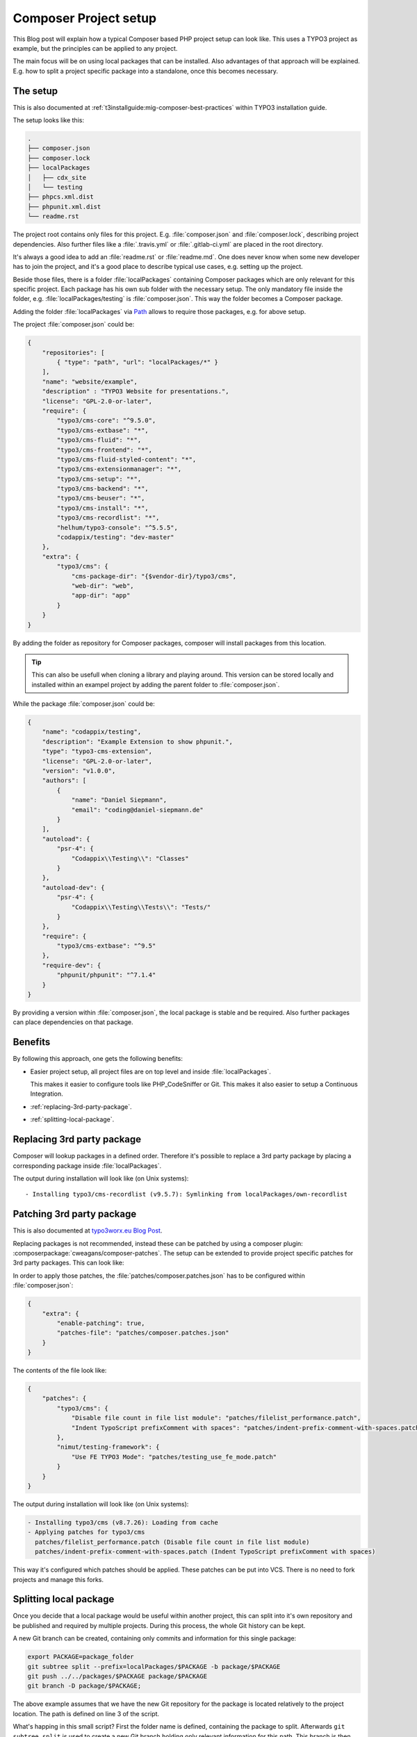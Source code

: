 .. post:: May 18, 2019
   :tags: composer, typo3
   :excerpt: 2

Composer Project setup
======================

This Blog post will explain how a typical Composer based PHP project setup can look
like. This uses a TYPO3 project as example, but the principles can be applied to any
project.

The main focus will be on using local packages that can be installed. Also advantages
of that approach will be explained. E.g. how to split a project specific package into
a standalone, once this becomes necessary.

The setup
---------

This is also documented at :ref:`t3installguide:mig-composer-best-practices` within
TYPO3 installation guide.

The setup looks like this:

.. code-block:: text

   .
   ├── composer.json
   ├── composer.lock
   ├── localPackages
   │   ├── cdx_site
   │   └── testing
   ├── phpcs.xml.dist
   ├── phpunit.xml.dist
   └── readme.rst

The project root contains only files for this project. E.g. :file:`composer.json` and
:file:`composer.lock`, describing project dependencies. Also further files like a
:file:`.travis.yml` or :file:`.gitlab-ci.yml` are placed in the root directory.

It's always a good idea to add an :file:`readme.rst` or :file:`readme.md`. One does
never know when some new developer has to join the project, and it's a good place to
describe typical use cases, e.g. setting up the project.

Beside those files, there is a folder :file:`localPackages` containing Composer
packages which are only relevant for this specific project. Each package has his own
sub folder with the necessary setup. The only mandatory file inside the folder, e.g.
:file:`localPackages/testing` is :file:`composer.json`. This way the folder becomes a
Composer package.

Adding the folder :file:`localPackages` via `Path
<https://getcomposer.org/doc/05-repositories.md#path>`_ allows to require those
packages, e.g. for above setup.

The project :file:`composer.json` could be:

.. code-block:: json

   {
       "repositories": [
           { "type": "path", "url": "localPackages/*" }
       ],
       "name": "website/example",
       "description" : "TYPO3 Website for presentations.",
       "license": "GPL-2.0-or-later",
       "require": {
           "typo3/cms-core": "^9.5.0",
           "typo3/cms-extbase": "*",
           "typo3/cms-fluid": "*",
           "typo3/cms-frontend": "*",
           "typo3/cms-fluid-styled-content": "*",
           "typo3/cms-extensionmanager": "*",
           "typo3/cms-setup": "*",
           "typo3/cms-backend": "*",
           "typo3/cms-beuser": "*",
           "typo3/cms-install": "*",
           "typo3/cms-recordlist": "*",
           "helhum/typo3-console": "^5.5.5",
           "codappix/testing": "dev-master"
       },
       "extra": {
           "typo3/cms": {
               "cms-package-dir": "{$vendor-dir}/typo3/cms",
               "web-dir": "web",
               "app-dir": "app"
           }
       }
   }

By adding the folder as repository for Composer packages, composer will install
packages from this location.

.. tip::

   This can also be usefull when cloning a library and playing around. This version
   can be stored locally and installed within an exampel project by adding the parent
   folder to :file:`composer.json`.

While the package :file:`composer.json` could be:

.. code-block:: json

   {
       "name": "codappix/testing",
       "description": "Example Extension to show phpunit.",
       "type": "typo3-cms-extension",
       "license": "GPL-2.0-or-later",
       "version": "v1.0.0",
       "authors": [
           {
               "name": "Daniel Siepmann",
               "email": "coding@daniel-siepmann.de"
           }
       ],
       "autoload": {
           "psr-4": {
               "Codappix\\Testing\\": "Classes"
           }
       },
       "autoload-dev": {
           "psr-4": {
               "Codappix\\Testing\\Tests\\": "Tests/"
           }
       },
       "require": {
           "typo3/cms-extbase": "^9.5"
       },
       "require-dev": {
           "phpunit/phpunit": "^7.1.4"
       }
   }

By providing a version within :file:`composer.json`, the local package is stable and
be required. Also further packages can place dependencies on that package.

Benefits
--------

By following this approach, one gets the following benefits:

* Easier project setup, all project files are on top level and inside
  :file:`localPackages`.

  This makes it easier to configure tools like PHP_CodeSniffer or Git. This makes it
  also easier to setup a Continuous Integration.

* :ref:`replacing-3rd-party-package`.

* :ref:`splitting-local-package`.

.. _replacing-3rd-party-package:

Replacing 3rd party package
---------------------------

Composer will lookup packages in a defined order. Therefore it's possible to replace
a 3rd party package by placing a corresponding package inside :file:`localPackages`.

The output during installation will look like (on Unix systems)::

   - Installing typo3/cms-recordlist (v9.5.7): Symlinking from localPackages/own-recordlist

Patching 3rd party package
--------------------------

This is also documented at `typo3worx.eu Blog Post
<https://typo3worx.eu/2017/08/patch-typo3-using-composer/>`_.

Replacing packages is not recommended, instead these can be patched by using a
composer plugin: :composerpackage:`cweagans/composer-patches`. The setup can be
extended to provide project specific patches for 3rd party packages. This can look
like:

.. code-block:: text
   :emphasize-lines: 9-14

   .
   ├── composer.json
   ├── composer.lock
   ├── localPackages
   │   ├── cdx_site
   │   └── testing
   ├── phpcs.xml.dist
   │   └── testing
   ├── patches
   │   ├── composer.patches.json
   │   ├── filelist_performance.patch
   │   ├── indent-prefix-comment-with-spaces.patch
   │   └── testing_use_fe_mode.patch
   ├── phpcs.xml.dist
   ├── phpunit.xml.dist
   └── readme.rst

In order to apply those patches, the :file:`patches/composer.patches.json` has to be
configured within :file:`composer.json`:

.. code-block:: json

   {
       "extra": {
           "enable-patching": true,
           "patches-file": "patches/composer.patches.json"
       }
   }

The contents of the file look like:

.. code-block:: json

   {
       "patches": {
           "typo3/cms": {
               "Disable file count in file list module": "patches/filelist_performance.patch",
               "Indent TypoScript prefixComment with spaces": "patches/indent-prefix-comment-with-spaces.patch"
           },
           "nimut/testing-framework": {
               "Use FE TYPO3 Mode": "patches/testing_use_fe_mode.patch"
           }
       }
   }

The output during installation will look like (on Unix systems):

.. code-block:: text

  - Installing typo3/cms (v8.7.26): Loading from cache
  - Applying patches for typo3/cms
    patches/filelist_performance.patch (Disable file count in file list module)
    patches/indent-prefix-comment-with-spaces.patch (Indent TypoScript prefixComment with spaces)

This way it's configured which patches should be applied. These patches can be put
into VCS. There is no need to fork projects and manage this forks.

.. _splitting-local-package:

Splitting local package
-----------------------

Once you decide that a local package would be useful within another project, this can
split into it's own repository and be published and required by multiple projects.
During this process, the whole Git history can be kept.

A new Git branch can be created, containing only commits and information for this
single package:

.. code-block:: bash

   export PACKAGE=package_folder
   git subtree split --prefix=localPackages/$PACKAGE -b package/$PACKAGE
   git push ../../packages/$PACKAGE package/$PACKAGE
   git branch -D package/$PACKAGE;

The above example assumes that we have the new Git repository for the package is
located relatively to the project location. The path is defined on line 3 of the
script.

What's happing in this small script? First the folder name is defined, containing the
package to split. Afterwards ``git subtree split`` is used to create a new Git branch
holding only relevant information for this path. This branch is then pushed to the
new repository and deleted afterwards.

The folder can now be removed within the project, and the package can be required via
composer from VCS or Packagist, etc.

Further reading
---------------

* Composer repository `Path <https://getcomposer.org/doc/05-repositories.md#path>`_

* :ref:`t3installguide:composer-working-with` within TYPO3 installation guide

* :ref:`t3installguide:mig-composer-best-practices` within TYPO3 installation guide

* :composerpackage:`helhum/typo3-secure-web` for TYPO3 projects

*  `typo3worx.eu Blog Post <https://typo3worx.eu/2017/08/patch-typo3-using-composer/>`_
